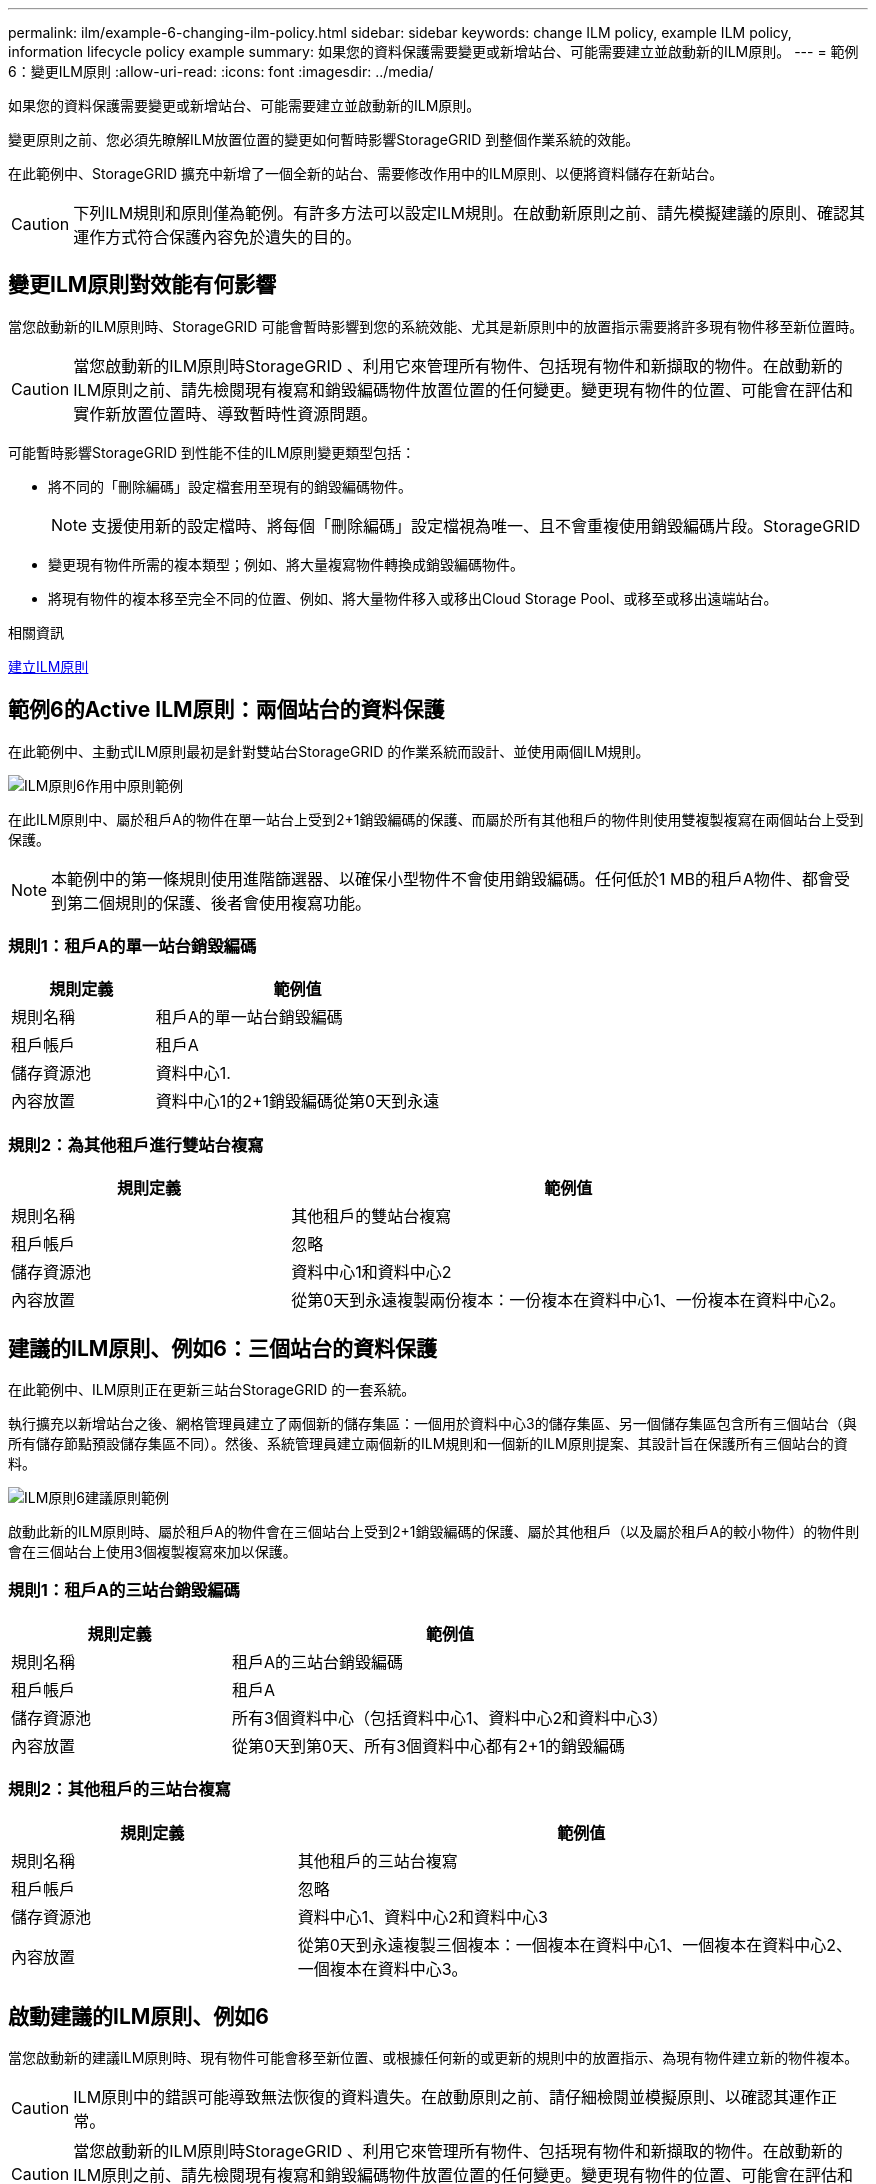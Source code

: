 ---
permalink: ilm/example-6-changing-ilm-policy.html 
sidebar: sidebar 
keywords: change ILM policy, example ILM policy, information lifecycle policy example 
summary: 如果您的資料保護需要變更或新增站台、可能需要建立並啟動新的ILM原則。 
---
= 範例6：變更ILM原則
:allow-uri-read: 
:icons: font
:imagesdir: ../media/


[role="lead"]
如果您的資料保護需要變更或新增站台、可能需要建立並啟動新的ILM原則。

變更原則之前、您必須先瞭解ILM放置位置的變更如何暫時影響StorageGRID 到整個作業系統的效能。

在此範例中、StorageGRID 擴充中新增了一個全新的站台、需要修改作用中的ILM原則、以便將資料儲存在新站台。


CAUTION: 下列ILM規則和原則僅為範例。有許多方法可以設定ILM規則。在啟動新原則之前、請先模擬建議的原則、確認其運作方式符合保護內容免於遺失的目的。



== 變更ILM原則對效能有何影響

當您啟動新的ILM原則時、StorageGRID 可能會暫時影響到您的系統效能、尤其是新原則中的放置指示需要將許多現有物件移至新位置時。


CAUTION: 當您啟動新的ILM原則時StorageGRID 、利用它來管理所有物件、包括現有物件和新擷取的物件。在啟動新的ILM原則之前、請先檢閱現有複寫和銷毀編碼物件放置位置的任何變更。變更現有物件的位置、可能會在評估和實作新放置位置時、導致暫時性資源問題。

可能暫時影響StorageGRID 到性能不佳的ILM原則變更類型包括：

* 將不同的「刪除編碼」設定檔套用至現有的銷毀編碼物件。
+

NOTE: 支援使用新的設定檔時、將每個「刪除編碼」設定檔視為唯一、且不會重複使用銷毀編碼片段。StorageGRID

* 變更現有物件所需的複本類型；例如、將大量複寫物件轉換成銷毀編碼物件。
* 將現有物件的複本移至完全不同的位置、例如、將大量物件移入或移出Cloud Storage Pool、或移至或移出遠端站台。


.相關資訊
xref:creating-ilm-policy.adoc[建立ILM原則]



== 範例6的Active ILM原則：兩個站台的資料保護

在此範例中、主動式ILM原則最初是針對雙站台StorageGRID 的作業系統而設計、並使用兩個ILM規則。

image::../media/policy_6_active_policy.png[ILM原則6作用中原則範例]

在此ILM原則中、屬於租戶A的物件在單一站台上受到2+1銷毀編碼的保護、而屬於所有其他租戶的物件則使用雙複製複寫在兩個站台上受到保護。


NOTE: 本範例中的第一條規則使用進階篩選器、以確保小型物件不會使用銷毀編碼。任何低於1 MB的租戶A物件、都會受到第二個規則的保護、後者會使用複寫功能。



=== 規則1：租戶A的單一站台銷毀編碼

[cols="1a,2a"]
|===
| 規則定義 | 範例值 


 a| 
規則名稱
 a| 
租戶A的單一站台銷毀編碼



 a| 
租戶帳戶
 a| 
租戶A



 a| 
儲存資源池
 a| 
資料中心1.



 a| 
內容放置
 a| 
資料中心1的2+1銷毀編碼從第0天到永遠

|===


=== 規則2：為其他租戶進行雙站台複寫

[cols="1a,2a"]
|===
| 規則定義 | 範例值 


 a| 
規則名稱
 a| 
其他租戶的雙站台複寫



 a| 
租戶帳戶
 a| 
忽略



 a| 
儲存資源池
 a| 
資料中心1和資料中心2



 a| 
內容放置
 a| 
從第0天到永遠複製兩份複本：一份複本在資料中心1、一份複本在資料中心2。

|===


== 建議的ILM原則、例如6：三個站台的資料保護

在此範例中、ILM原則正在更新三站台StorageGRID 的一套系統。

執行擴充以新增站台之後、網格管理員建立了兩個新的儲存集區：一個用於資料中心3的儲存集區、另一個儲存集區包含所有三個站台（與所有儲存節點預設儲存集區不同）。然後、系統管理員建立兩個新的ILM規則和一個新的ILM原則提案、其設計旨在保護所有三個站台的資料。

image::../media/policy_6_proposed_policy.png[ILM原則6建議原則範例]

啟動此新的ILM原則時、屬於租戶A的物件會在三個站台上受到2+1銷毀編碼的保護、屬於其他租戶（以及屬於租戶A的較小物件）的物件則會在三個站台上使用3個複製複寫來加以保護。



=== 規則1：租戶A的三站台銷毀編碼

[cols="1a,2a"]
|===
| 規則定義 | 範例值 


 a| 
規則名稱
 a| 
租戶A的三站台銷毀編碼



 a| 
租戶帳戶
 a| 
租戶A



 a| 
儲存資源池
 a| 
所有3個資料中心（包括資料中心1、資料中心2和資料中心3）



 a| 
內容放置
 a| 
從第0天到第0天、所有3個資料中心都有2+1的銷毀編碼

|===


=== 規則2：其他租戶的三站台複寫

[cols="1a,2a"]
|===
| 規則定義 | 範例值 


 a| 
規則名稱
 a| 
其他租戶的三站台複寫



 a| 
租戶帳戶
 a| 
忽略



 a| 
儲存資源池
 a| 
資料中心1、資料中心2和資料中心3



 a| 
內容放置
 a| 
從第0天到永遠複製三個複本：一個複本在資料中心1、一個複本在資料中心2、一個複本在資料中心3。

|===


== 啟動建議的ILM原則、例如6

當您啟動新的建議ILM原則時、現有物件可能會移至新位置、或根據任何新的或更新的規則中的放置指示、為現有物件建立新的物件複本。


CAUTION: ILM原則中的錯誤可能導致無法恢復的資料遺失。在啟動原則之前、請仔細檢閱並模擬原則、以確認其運作正常。


CAUTION: 當您啟動新的ILM原則時StorageGRID 、利用它來管理所有物件、包括現有物件和新擷取的物件。在啟動新的ILM原則之前、請先檢閱現有複寫和銷毀編碼物件放置位置的任何變更。變更現有物件的位置、可能會在評估和實作新放置位置時、導致暫時性資源問題。



=== 當銷毀編碼指令變更時會發生什麼事

在本範例目前使用中的ILM原則中、屬於租戶A的物件會在資料中心1使用2+1銷毀編碼加以保護。在新提議的ILM原則中、屬於租戶A的物件將在資料中心1、2和3上使用2+1銷毀編碼來保護。

啟動新的ILM原則時、會執行下列ILM作業：

* 租戶A擷取的新物件會分割成兩個資料分段、並新增一個同位元檢查分段。然後、這三個片段中的每一個都會儲存在不同的資料中心。
* 在進行中的ILM掃描程序中、會重新評估屬於租戶A的現有物件。由於ILM放置指示使用新的「刪除編碼」設定檔、因此會建立全新的銷毀編碼片段、並將其散佈至三個資料中心。
+

NOTE: 資料中心1上現有的2+1片段不會重複使用。支援使用新的設定檔時、將每個「刪除編碼」設定檔視為唯一、且不會重複使用銷毀編碼片段。StorageGRID





=== 複寫指示變更時會發生什麼事

在此範例中、目前作用中的ILM原則中、屬於其他租戶的物件會使用資料中心1和2儲存資源池中的兩個複寫複本來保護。在新提議的ILM原則中、屬於其他租戶的物件將使用資料中心1、2和3的儲存資源池中的三個複寫複本來保護。

啟動新的ILM原則時、會執行下列ILM作業：

* 當租戶以外的任何租戶擷取新物件時StorageGRID 、則會在每個資料中心建立三份複本、並儲存一份複本。
* 在進行中的ILM掃描程序中、會重新評估屬於這些其他租戶的現有物件。由於資料中心1和資料中心2的現有物件複本仍能滿足新ILM規則的複寫需求、StorageGRID 因此僅需為資料中心3建立一份物件的新複本。




=== 啟用此原則對效能的影響

當本範例中建議的ILM原則啟動時、StorageGRID 此VMware系統的整體效能將會暫時受到影響。若要為租戶A的現有物件建立新的銷毀編碼片段、以及在資料中心3為其他租戶現有物件建立新的複製複本、則需要比一般層級更高的網格資源。

由於ILM原則變更、用戶端讀取和寫入要求可能會暫時超過正常延遲時間。在整個網格中完全實作放置指示之後、延遲時間會恢復正常。

若要在啟動新的ILM原則時避免資源問題、您可以在任何可能變更大量現有物件位置的規則中使用「時間內擷取」進階篩選器。將「內嵌時間」設為大於或等於新原則生效的大約時間、以確保現有物件不會不必要地移動。


NOTE: 如果您需要減緩或提高ILM原則變更後處理物件的速度、請聯絡技術支援部門。
